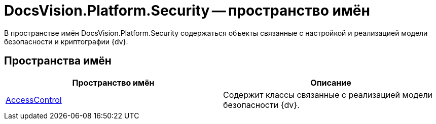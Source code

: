 = DocsVision.Platform.Security -- пространство имён

В пространстве имён DocsVision.Platform.Security содержаться объекты связанные с настройкой и реализацией модели безопасности и криптографии {dv}.

== Пространства имён

[cols=",",options="header"]
|===
|Пространство имён |Описание
|xref:api/DocsVision/Platform/Security/AccessControl/AccessControl_NS.adoc[AccessControl] |Содержит классы связанные с реализацией модели безопасности {dv}.
|===
